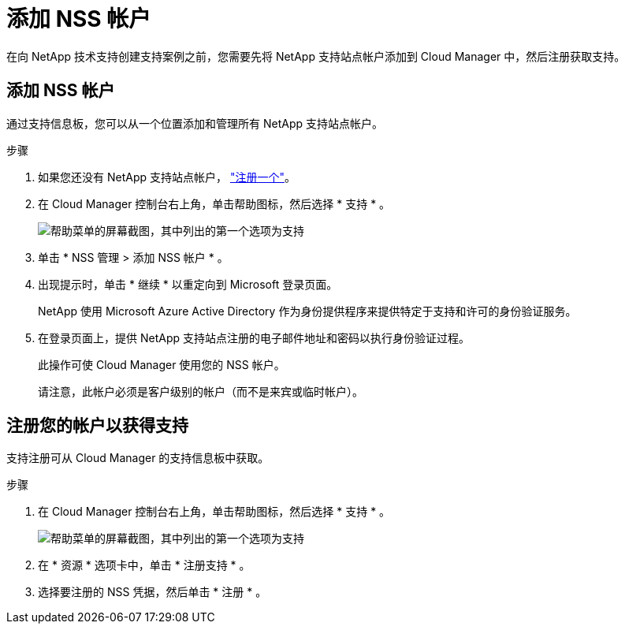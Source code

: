 = 添加 NSS 帐户


在向 NetApp 技术支持创建支持案例之前，您需要先将 NetApp 支持站点帐户添加到 Cloud Manager 中，然后注册获取支持。



== 添加 NSS 帐户

通过支持信息板，您可以从一个位置添加和管理所有 NetApp 支持站点帐户。

.步骤
. 如果您还没有 NetApp 支持站点帐户， https://register.netapp.com/register/start["注册一个"^]。
. 在 Cloud Manager 控制台右上角，单击帮助图标，然后选择 * 支持 * 。
+
image:https://raw.githubusercontent.com/NetAppDocs/cloud-manager-family/main/media/screenshot-help-support.png["帮助菜单的屏幕截图，其中列出的第一个选项为支持"]

. 单击 * NSS 管理 > 添加 NSS 帐户 * 。
. 出现提示时，单击 * 继续 * 以重定向到 Microsoft 登录页面。
+
NetApp 使用 Microsoft Azure Active Directory 作为身份提供程序来提供特定于支持和许可的身份验证服务。

. 在登录页面上，提供 NetApp 支持站点注册的电子邮件地址和密码以执行身份验证过程。
+
此操作可使 Cloud Manager 使用您的 NSS 帐户。

+
请注意，此帐户必须是客户级别的帐户（而不是来宾或临时帐户）。





== 注册您的帐户以获得支持

支持注册可从 Cloud Manager 的支持信息板中获取。

.步骤
. 在 Cloud Manager 控制台右上角，单击帮助图标，然后选择 * 支持 * 。
+
image:https://raw.githubusercontent.com/NetAppDocs/cloud-manager-family/main/media/screenshot-help-support.png["帮助菜单的屏幕截图，其中列出的第一个选项为支持"]

. 在 * 资源 * 选项卡中，单击 * 注册支持 * 。
. 选择要注册的 NSS 凭据，然后单击 * 注册 * 。

